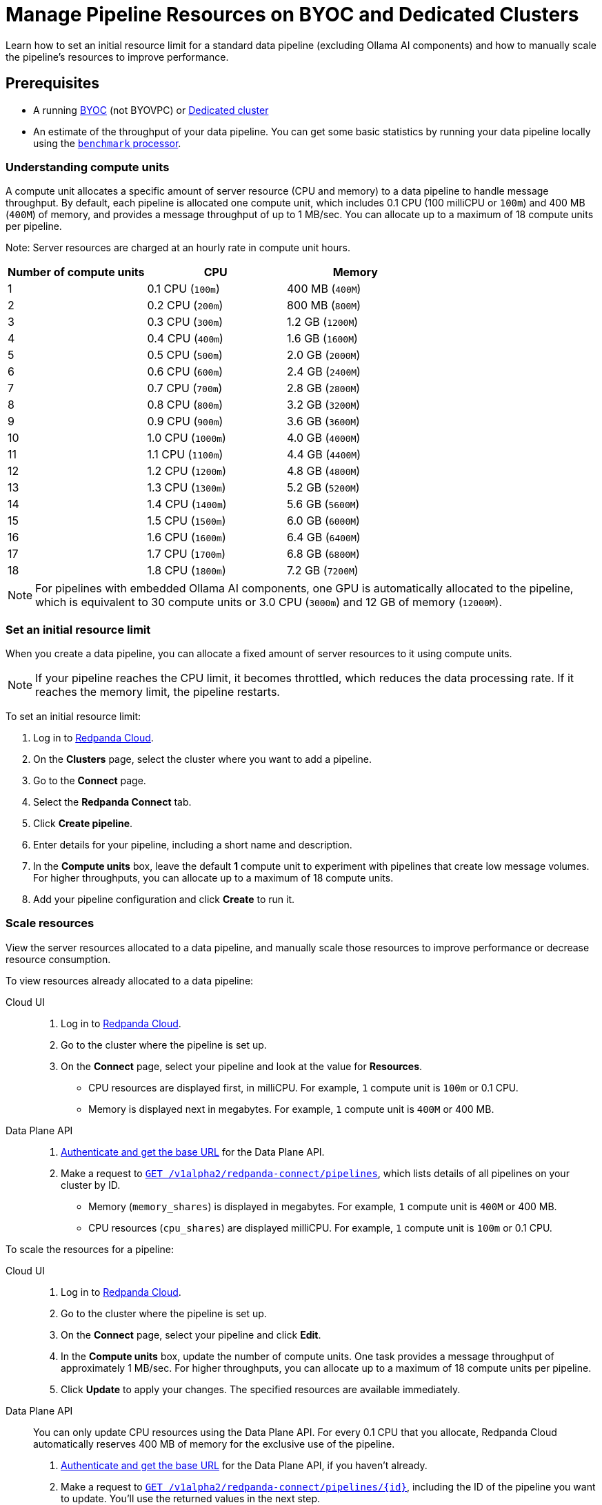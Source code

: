 = Manage Pipeline Resources on BYOC and Dedicated Clusters
:description: Learn how to set an initial resource limit for a standard data pipeline (excluding Ollama AI components) and how to manually scale the pipeline’s resources to improve performance.
:page-aliases: develop:connect/configuration/scale-pipelines.adoc

{description}

== Prerequisites

- A running xref:get-started:cluster-types/byoc/index.adoc[BYOC] (not BYOVPC) or xref:get-started:cluster-types/dedicated/create-dedicated-cloud-cluster.adoc[Dedicated cluster]
- An estimate of the throughput of your data pipeline. You can get some basic statistics by running your data pipeline locally using the xref:redpanda-connect:components:processors/benchmark.adoc[`benchmark` processor].

=== Understanding compute units

A compute unit allocates a specific amount of server resource (CPU and memory) to a data pipeline to handle message throughput. By default, each pipeline is allocated one compute unit, which includes 0.1 CPU (100 milliCPU or `100m`) and 400 MB (`400M`) of memory, and provides a message throughput of up to 1 MB/sec. You can allocate up to a maximum of 18 compute units per pipeline.

Note: Server resources are charged at an hourly rate in compute unit hours.

|===
| Number of compute units | CPU | Memory

| 1
| 0.1 CPU (`100m`)
| 400 MB (`400M`)

| 2
| 0.2 CPU (`200m`)
| 800 MB (`800M`)

| 3
| 0.3 CPU (`300m`)
| 1.2 GB (`1200M`)

| 4
| 0.4 CPU (`400m`)
| 1.6 GB (`1600M`)

| 5
| 0.5 CPU (`500m`)
| 2.0 GB (`2000M`)

| 6
| 0.6 CPU (`600m`)
| 2.4 GB (`2400M`)

| 7
| 0.7 CPU (`700m`)
| 2.8 GB (`2800M`)

| 8
| 0.8 CPU (`800m`)
| 3.2 GB (`3200M`)

| 9
| 0.9 CPU (`900m`)
| 3.6 GB (`3600M`)

| 10
| 1.0 CPU (`1000m`)
| 4.0 GB (`4000M`)

| 11
| 1.1 CPU (`1100m`)
| 4.4 GB (`4400M`)

| 12
| 1.2 CPU (`1200m`)
| 4.8 GB (`4800M`)

| 13
| 1.3 CPU (`1300m`)
| 5.2 GB (`5200M`)

| 14
| 1.4 CPU (`1400m`)
| 5.6 GB (`5600M`)

| 15
| 1.5 CPU (`1500m`)
| 6.0 GB (`6000M`)

| 16
| 1.6 CPU (`1600m`)
| 6.4 GB (`6400M`)

| 17
| 1.7 CPU (`1700m`)
| 6.8 GB (`6800M`)

| 18
| 1.8 CPU (`1800m`)
| 7.2 GB (`7200M`)

|===

NOTE: For pipelines with embedded Ollama AI components, one GPU is automatically allocated to the pipeline, which is equivalent to 30 compute units or 3.0 CPU (`3000m`) and 12 GB of memory (`12000M`).

=== Set an initial resource limit

When you create a data pipeline, you can allocate a fixed amount of server resources to it using compute units.

[NOTE]
====
If your pipeline reaches the CPU limit, it becomes throttled, which reduces the data processing rate. If it reaches the memory limit, the pipeline restarts.
====

To set an initial resource limit:

. Log in to https://cloud.redpanda.com[Redpanda Cloud].
. On the **Clusters** page, select the cluster where you want to add a pipeline.
. Go to the **Connect** page.
. Select the **Redpanda Connect** tab.
. Click **Create pipeline**.
. Enter details for your pipeline, including a short name and description.
. In the **Compute units** box, leave the default **1** compute unit to experiment with pipelines that create low message volumes. For higher throughputs, you can allocate up to a maximum of 18 compute units.
. Add your pipeline configuration and click **Create** to run it.

=== Scale resources

View the server resources allocated to a data pipeline, and manually scale those resources to improve performance or decrease resource consumption.

To view resources already allocated to a data pipeline:

[tabs]
=====
Cloud UI::
+
--
. Log in to https://cloud.redpanda.com[Redpanda Cloud^].
. Go to the cluster where the pipeline is set up.
. On the **Connect** page, select your pipeline and look at the value for **Resources**.
+
* CPU resources are displayed first, in milliCPU. For example, `1` compute unit is `100m` or 0.1 CPU. 
* Memory is displayed next in megabytes. For example, `1` compute unit is `400M` or 400 MB.

--
Data Plane API::
+
--
. xref:manage:api/cloud-api-quickstart.adoc#try-the-cloud-api[Authenticate and get the base URL] for the Data Plane API. 
. Make a request to xref:api:ROOT:cloud-dataplane-api.adoc#get-/v1alpha2/redpanda-connect/pipelines[`GET /v1alpha2/redpanda-connect/pipelines`], which lists details of all pipelines on your cluster by ID. 
+
* Memory (`memory_shares`) is displayed in megabytes. For example, `1` compute unit is `400M` or 400 MB.
* CPU resources (`cpu_shares`) are displayed milliCPU. For example, `1` compute unit is `100m` or 0.1 CPU.

--
=====

To scale the resources for a pipeline:

[tabs]
=====
Cloud UI::
+
--
. Log in to https://cloud.redpanda.com[Redpanda Cloud^].
. Go to the cluster where the pipeline is set up.
. On the **Connect** page, select your pipeline and click **Edit**.
. In the **Compute units** box, update the number of compute units. One task provides a message throughput of approximately 1 MB/sec. For higher throughputs, you can allocate up to a maximum of 18 compute units per pipeline.
. Click **Update** to apply your changes. The specified resources are available immediately.

--
Data Plane API::
+
--
You can only update CPU resources using the Data Plane API. For every 0.1 CPU that you allocate, Redpanda Cloud automatically reserves 400 MB of memory for the exclusive use of the pipeline.

. xref:manage:api/cloud-api-quickstart.adoc#try-the-cloud-api[Authenticate and get the base URL] for the Data Plane API, if you haven't already.
. Make a request to xref:api:ROOT:cloud-dataplane-api.adoc#get-/v1alpha2/redpanda-connect/pipelines/-id-[`GET /v1alpha2/redpanda-connect/pipelines/\{id}`], including the ID of the pipeline you want to update. You'll use the returned values in the next step.
. Now make a request to xref:api:ROOT:cloud-dataplane-api.adoc#put-/v1alpha2/redpanda-connect/pipelines/-id-[`PUT /v1alpha2/redpanda-connect/pipelines/\{id}`], to update the pipeline resources:
+
* Reuse the values returned by your `GET` request to populate the request body. 
* Replace the `cpu_shares` value with the resources you want to allocate, and enter any valid value for `memory_shares`.
+
This example allocates 0.2 CPU or 200 milliCPU to a data pipeline. For `cpu_shares`, `0.1` CPU is the minimum allocation.
+
[,bash,role=“no-placeholders”]
----
curl -X PUT "https://<data-plane-api-url>/v1alpha2/redpanda-connect/pipelines/xxx..." \
 -H 'accept: application/json'\
 -H 'authorization: Bearer xxx...' \
 -H "content-type: application/json" \
 -d '{"config_yaml":"input:\n generate:\n   interval: 1s\n   mapping: |\n     root.id = uuid_v4()\n     root.   user.name = fake(\"name\")\n     root.user.email = fake(\"email\")\n     root.content = fake(\"paragraph\")\n\npipeline:\n processors:\n   - mutation: |\n       root.title = \"PRIVATE AND CONFIDENTIAL\"\n\noutput:\n kafka_franz:\n   seed_brokers:\n     - seed-j888.byoc.prd.cloud.redpanda.com:9092\n   sasl:\n     - mechanism: SCRAM-SHA-256\n       password: password\n       username: connect\n   topic: processed-emails\n   tls:\n     enabled: true\n", \
    "description":"Email processor", \ 
    "display_name":"emailprocessor-pipeline", \
    "resources":{ \
        "memory_shares":"800M" \
        "cpu_shares":"200m", \
        } \
      }' 
----
+
A successful response shows the updated resource allocations with the `cpu_shares` value returned in milliCPU.
. Make a request to xref:api:ROOT:cloud-dataplane-api.adoc#get-/v1alpha2/redpanda-connect/pipelines[`GET /v1alpha2/redpanda-connect/pipelines`] to verify your pipeline resource updates.
--
=====